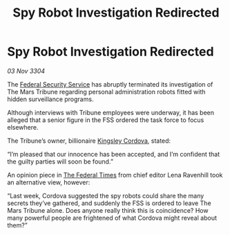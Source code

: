 :PROPERTIES:
:ID:       a7879747-1673-4931-b33e-be0397359565
:END:
#+title: Spy Robot Investigation Redirected
#+filetags: :3304:galnet:

* Spy Robot Investigation Redirected

/03 Nov 3304/

The [[id:0ba9accc-93ad-45a0-a771-e26daa59e58f][Federal Security Service]] has abruptly terminated its investigation of The Mars Tribune regarding personal administration robots fitted with hidden surveillance programs. 

Although interviews with Tribune employees were underway, it has been alleged that a senior figure in the FSS ordered the task force to focus elsewhere. 

The Tribune’s owner, billionaire [[id:74cae77e-fab1-4a22-9c31-daaa15d8fd0e][Kingsley Cordova]], stated: 

“I’m pleased that our innocence has been accepted, and I’m confident that the guilty parties will soon be found.” 

An opinion piece in [[id:be5df73c-519d-45ed-a541-9b70bc8ae97c][The Federal Times]] from chief editor Lena Ravenhill took an alternative view, however: 

“Last week, Cordova suggested the spy robots could share the many secrets they’ve gathered, and suddenly the FSS is ordered to leave The Mars Tribune alone. Does anyone really think this is coincidence? How many powerful people are frightened of what Cordova might reveal about them?”
